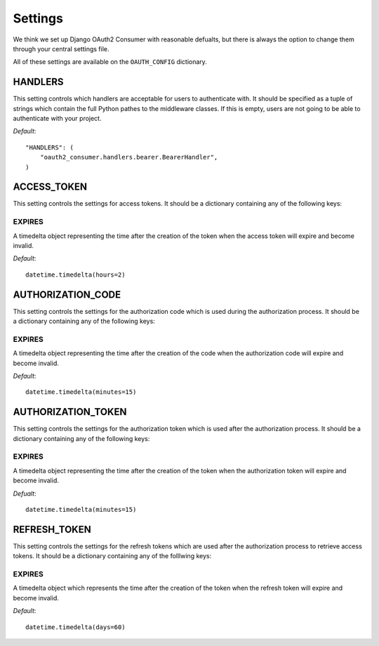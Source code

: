 ========
Settings
========

We think we set up Django OAuth2 Consumer with reasonable defualts, but there is always the option to change them through your central settings file.

All of these settings are available on the ``OAUTH_CONFIG`` dictionary.

HANDLERS
========

This setting controls which handlers are acceptable for users to authenticate with.  It should be specified as a tuple of strings which contain the full Python pathes to the middleware classes.  If this is empty, users are not going to be able to authenticate with your project.

*Default*::

    "HANDLERS": (
        "oauth2_consumer.handlers.bearer.BearerHandler",
    )

ACCESS_TOKEN
============

This setting controls the settings for access tokens.  It should be a dictionary containing any of the following keys:

EXPIRES
-------
A timedelta object representing the time after the creation of the token when the access token will expire and become invalid.

*Default*::

    datetime.timedelta(hours=2)

AUTHORIZATION_CODE
==================

This setting controls the settings for the authorization code which is used during the authorization process.  It should be a dictionary containing any of the following keys:

EXPIRES
-------
A timedelta object representing the time after the creation of the code when the authorization code will expire and become invalid.

*Default*::

    datetime.timedelta(minutes=15)

AUTHORIZATION_TOKEN
===================

This setting controls the settings for the authorization token which is used after the authorization process.  It should be a dictionary containing any of the following keys:

EXPIRES
-------
A timedelta object representing the time after the creation of the token when the authorization token will expire and become invalid.

*Defualt*::

    datetime.timedelta(minutes=15)

REFRESH_TOKEN
=============

This setting controls the settings for the refresh tokens which are used after the authorization process to retrieve access tokens.  It should be a dictionary containing any of the folllwing keys:

EXPIRES
-------
A timedelta object which represents the time after the creation of the token when the refresh token will expire and become invalid.

*Default*::

    datetime.timedelta(days=60)
